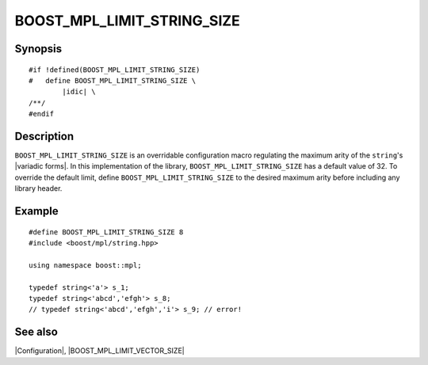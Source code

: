 .. Macros/Configuration//BOOST_MPL_LIMIT_STRING_SIZE |65

.. Copyright Eric Niebler 2009.
.. Distributed under the Boost
.. Software License, Version 1.0. (See accompanying
.. file LICENSE_1_0.txt or copy at http://www.boost.org/LICENSE_1_0.txt)

BOOST_MPL_LIMIT_STRING_SIZE
===========================

Synopsis
--------

.. parsed-literal::

    #if !defined(BOOST_MPL_LIMIT_STRING_SIZE)
    #   define BOOST_MPL_LIMIT_STRING_SIZE \\
            |idic| \\
    /\*\*/
    #endif


Description
-----------

``BOOST_MPL_LIMIT_STRING_SIZE`` is an overridable configuration macro regulating
the maximum arity of the ``string``\ 's |variadic forms|. In this 
implementation of the library, ``BOOST_MPL_LIMIT_STRING_SIZE`` has a default value
of 32. To override the default limit, define ``BOOST_MPL_LIMIT_STRING_SIZE`` to
the desired maximum arity before including any library header.


Example
-------

.. parsed-literal::

    #define BOOST_MPL_LIMIT_STRING_SIZE 8
    ``#``\ include <boost/mpl/string.hpp>
    
    using namespace boost::mpl;

    typedef string<'a'> s_1;
    typedef string<'abcd','efgh'> s_8;
    // typedef string<'abcd','efgh','i'> s_9; // error!


See also
--------

|Configuration|, |BOOST_MPL_LIMIT_VECTOR_SIZE|

